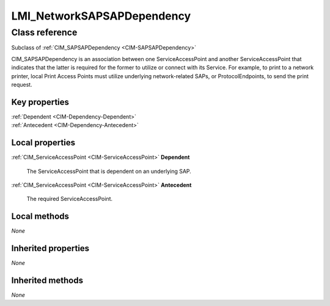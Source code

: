 .. _LMI-NetworkSAPSAPDependency:

LMI_NetworkSAPSAPDependency
---------------------------

Class reference
===============
Subclass of :ref:`CIM_SAPSAPDependency <CIM-SAPSAPDependency>`

CIM_SAPSAPDependency is an association between one ServiceAccessPoint and another ServiceAccessPoint that indicates that the latter is required for the former to utilize or connect with its Service. For example, to print to a network printer, local Print Access Points must utilize underlying network-related SAPs, or ProtocolEndpoints, to send the print request.


Key properties
^^^^^^^^^^^^^^

| :ref:`Dependent <CIM-Dependency-Dependent>`
| :ref:`Antecedent <CIM-Dependency-Antecedent>`

Local properties
^^^^^^^^^^^^^^^^

.. _LMI-NetworkSAPSAPDependency-Dependent:

:ref:`CIM_ServiceAccessPoint <CIM-ServiceAccessPoint>` **Dependent**

    The ServiceAccessPoint that is dependent on an underlying SAP.

    
.. _LMI-NetworkSAPSAPDependency-Antecedent:

:ref:`CIM_ServiceAccessPoint <CIM-ServiceAccessPoint>` **Antecedent**

    The required ServiceAccessPoint.

    

Local methods
^^^^^^^^^^^^^

*None*

Inherited properties
^^^^^^^^^^^^^^^^^^^^

*None*

Inherited methods
^^^^^^^^^^^^^^^^^

*None*

